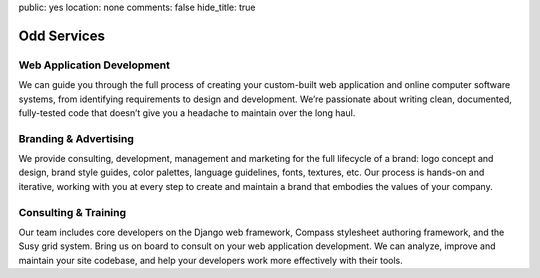public: yes
location: none
comments: false
hide_title: true


Odd Services
============

Web Application Development
---------------------------

We can guide you through the full process
of creating your custom-built web application
and online computer software systems,
from identifying requirements to design and development.
We’re passionate about writing clean, documented, fully-tested code
that doesn’t give you a headache to maintain over the long haul.

Branding & Advertising
----------------------

We provide consulting, development,
management and marketing for the full lifecycle of a brand:
logo concept and design, brand style guides, color palettes,
language guidelines, fonts, textures, etc.
Our process is hands-on and iterative,
working with you at every step to create and maintain
a brand that embodies the values of your company.

Consulting & Training
---------------------

Our team includes core developers on the Django web framework,
Compass stylesheet authoring framework, and the Susy grid system.
Bring us on board to consult on your web application development.
We can analyze, improve and maintain your site codebase,
and help your developers work more effectively with their tools.
